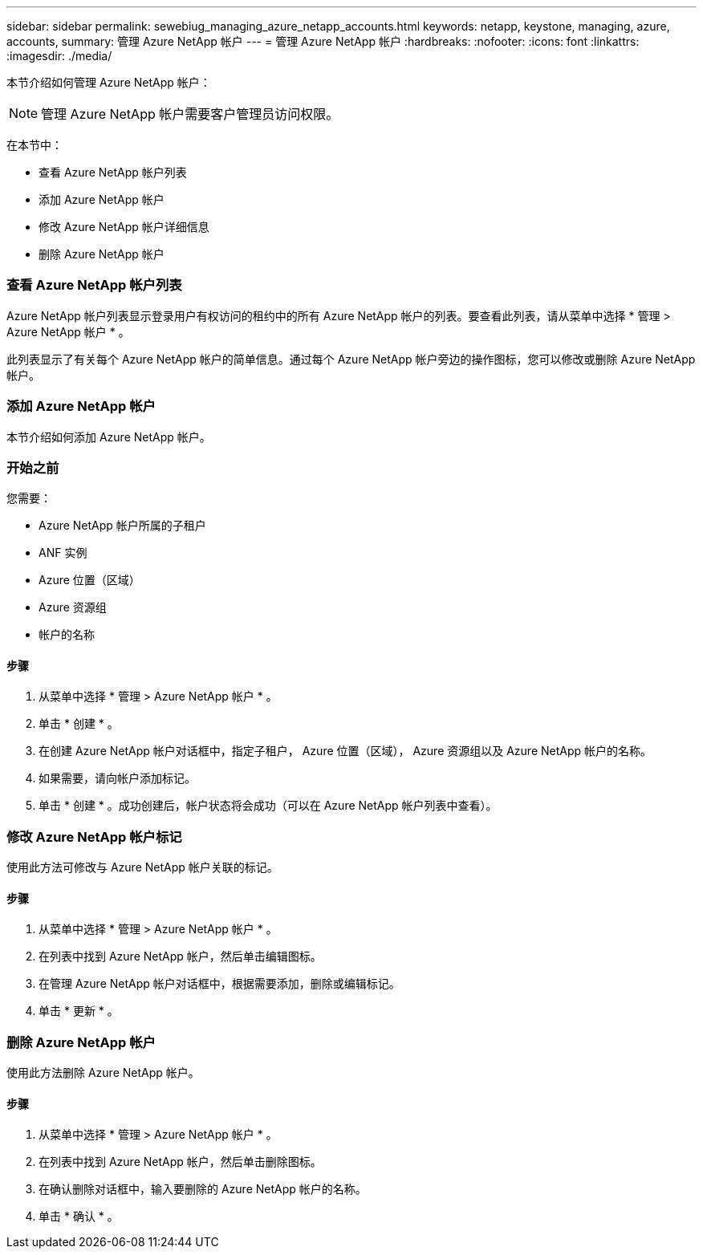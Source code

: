 ---
sidebar: sidebar 
permalink: sewebiug_managing_azure_netapp_accounts.html 
keywords: netapp, keystone, managing, azure, accounts, 
summary: 管理 Azure NetApp 帐户 
---
= 管理 Azure NetApp 帐户
:hardbreaks:
:nofooter: 
:icons: font
:linkattrs: 
:imagesdir: ./media/


[role="lead"]
本节介绍如何管理 Azure NetApp 帐户：


NOTE: 管理 Azure NetApp 帐户需要客户管理员访问权限。

在本节中：

* 查看 Azure NetApp 帐户列表
* 添加 Azure NetApp 帐户
* 修改 Azure NetApp 帐户详细信息
* 删除 Azure NetApp 帐户




=== 查看 Azure NetApp 帐户列表

Azure NetApp 帐户列表显示登录用户有权访问的租约中的所有 Azure NetApp 帐户的列表。要查看此列表，请从菜单中选择 * 管理 > Azure NetApp 帐户 * 。

此列表显示了有关每个 Azure NetApp 帐户的简单信息。通过每个 Azure NetApp 帐户旁边的操作图标，您可以修改或删除 Azure NetApp 帐户。



=== 添加 Azure NetApp 帐户

本节介绍如何添加 Azure NetApp 帐户。



=== 开始之前

您需要：

* Azure NetApp 帐户所属的子租户
* ANF 实例
* Azure 位置（区域）
* Azure 资源组
* 帐户的名称




==== 步骤

. 从菜单中选择 * 管理 > Azure NetApp 帐户 * 。
. 单击 * 创建 * 。
. 在创建 Azure NetApp 帐户对话框中，指定子租户， Azure 位置（区域）， Azure 资源组以及 Azure NetApp 帐户的名称。
. 如果需要，请向帐户添加标记。
. 单击 * 创建 * 。成功创建后，帐户状态将会成功（可以在 Azure NetApp 帐户列表中查看）。




=== 修改 Azure NetApp 帐户标记

使用此方法可修改与 Azure NetApp 帐户关联的标记。



==== 步骤

. 从菜单中选择 * 管理 > Azure NetApp 帐户 * 。
. 在列表中找到 Azure NetApp 帐户，然后单击编辑图标。
. 在管理 Azure NetApp 帐户对话框中，根据需要添加，删除或编辑标记。
. 单击 * 更新 * 。




=== 删除 Azure NetApp 帐户

使用此方法删除 Azure NetApp 帐户。



==== 步骤

. 从菜单中选择 * 管理 > Azure NetApp 帐户 * 。
. 在列表中找到 Azure NetApp 帐户，然后单击删除图标。
. 在确认删除对话框中，输入要删除的 Azure NetApp 帐户的名称。
. 单击 * 确认 * 。


